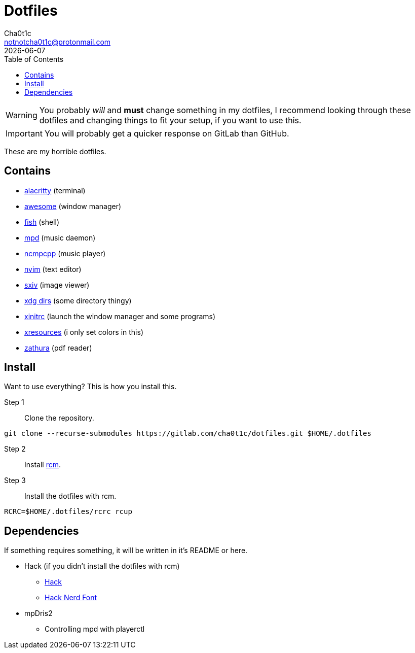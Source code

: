 = Dotfiles
Cha0t1c <notnotcha0t1c@protonmail.com>
{docdate}
:toc:

WARNING: You probably _will_ and *must* change something in my dotfiles, I recommend looking through these dotfiles and changing things to fit your setup, if you want to use this.

IMPORTANT: You will probably get a quicker response on GitLab than GitHub.

These are my horrible dotfiles.

== Contains

* link:config/alacritty/[alacritty] (terminal)
* link:config/awesome/[awesome] (window manager)
* link:config/fish/[fish] (shell)
* link:config/mpd/[mpd] (music daemon)
* link:config/ncmpcpp[ncmpcpp] (music player)
* link:config/nvim/[nvim] (text editor)
* link:config/sxiv/exec/[sxiv] (image viewer)
* link:config/user-dirs.dirs[xdg dirs] (some directory thingy)
* link:xinitrc[xinitrc] (launch the window manager and some programs)
* link:Xresources[xresources] (i only set colors in this)
* link:config/zathura/[zathura] (pdf reader)

== Install
Want to use everything? This is how you install this.

Step 1:: Clone the repository.
[source,sh]
----
git clone --recurse-submodules https://gitlab.com/cha0t1c/dotfiles.git $HOME/.dotfiles
----

Step 2:: Install https://github.com/thoughtbot/rcm[rcm].

Step 3:: Install the dotfiles with rcm.
[source,sh]
----
RCRC=$HOME/.dotfiles/rcrc rcup
----

== Dependencies
If something requires something, it will be written in it's README or here.

* Hack (if you didn't install the dotfiles with rcm)
** https://github.com/source-foundry/Hack/releases/download/v3.003/Hack-v3.003-ttf.zip[Hack]
** https://github.com/ryanoasis/nerd-fonts/tree/master/patched-fonts/Hack[Hack Nerd Font]
* mpDris2
** Controlling mpd with playerctl
